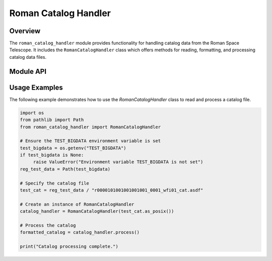 =====================
Roman Catalog Handler
=====================

Overview
--------

The ``roman_catalog_handler`` module provides functionality for handling catalog data from the Roman Space Telescope. It includes the ``RomanCatalogHandler`` class which offers methods for reading, formatting, and processing catalog data files.

Module API
----------

.. py:module:: roman_catalog_handler

.. py:class:: RomanCatalogHandler(catname='')

    A class to handle Roman catalog operations including reading, formatting, and processing.

    :param str catname: The name of the catalog file. Defaults to an empty string.

    .. py:method:: __init__(catname='')

        Initialize the RomanCatalogHandler with a catalog name.

        :param str catname: The name of the catalog file. Defaults to an empty string.

    .. py:method:: read_catalog()

        Read the catalog file and convert it to a numpy structured array.

        :return: The catalog data as a numpy array
        :rtype: numpy.ndarray

    .. py:method:: format_catalog()

        Format the catalog by appending necessary fields and columns.

        :return: The formatted catalog
        :rtype: numpy.ndarray

    .. py:method:: process()

        Process the catalog by reading and formatting it.

        :return: The formatted catalog
        :rtype: numpy.ndarray

Usage Examples
--------------
The following example demonstrates how to use the `RomanCatalogHandler` class to read and process a catalog file.

.. code-block:: python

     import os
     from pathlib import Path
     from roman_catalog_handler import RomanCatalogHandler

     # Ensure the TEST_BIGDATA environment variable is set
     test_bigdata = os.getenv("TEST_BIGDATA")
     if test_bigdata is None:
          raise ValueError("Environment variable TEST_BIGDATA is not set")
     reg_test_data = Path(test_bigdata)

     # Specify the catalog file
     test_cat = reg_test_data / "r0000101001001001001_0001_wfi01_cat.asdf"

     # Create an instance of RomanCatalogHandler
     catalog_handler = RomanCatalogHandler(test_cat.as_posix())

     # Process the catalog
     formatted_catalog = catalog_handler.process()

     print("Catalog processing complete.")
